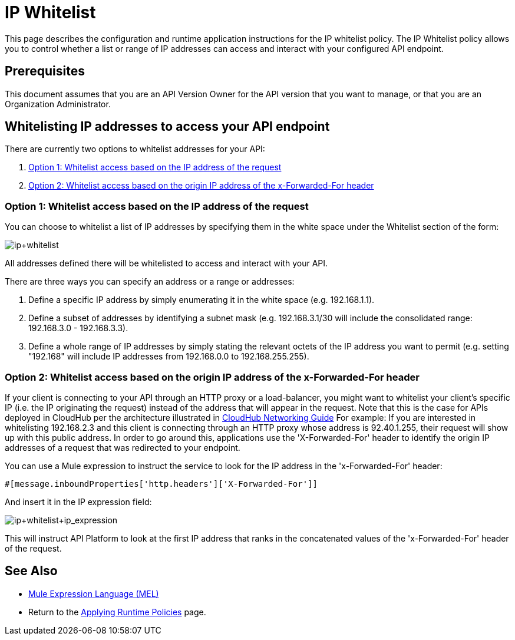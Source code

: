 = IP Whitelist
:keywords: IP, whitelist, validation, policy

This page describes the configuration and runtime application instructions for the IP whitelist policy. The IP Whitelist policy allows you to control whether a list or range of IP addresses can access and interact with your configured API endpoint.

== Prerequisites
This document assumes that you are an API Version Owner for the API version that you want to manage, or that you are an Organization Administrator.

==  Whitelisting IP addresses to access your API endpoint
There are currently two options to whitelist addresses for your API:

. <<Option 1: Whitelist access based on the IP address of the request>>
. <<Option 2: Whitelist access based on the origin IP address of the x-Forwarded-For header>>

=== Option 1: Whitelist access based on the IP address of the request
You can choose to whitelist a list of IP addresses by specifying them in the white space under the Whitelist section of the form:

image:ip+whitelist.png[ip+whitelist]

All addresses defined there will be whitelisted to access and interact with your API.

There are three ways you can specify an address or a range or addresses:

. Define a specific IP address by simply enumerating it in the white space (e.g. 192.168.1.1).
. Define a subset of addresses by identifying a subnet mask (e.g. 192.168.3.1/30 will include the consolidated range: 192.168.3.0 - 192.168.3.3).
. Define a whole range of IP addresses by simply stating the relevant octets of the IP address you want to permit (e.g. setting "192.168" will include IP addresses from 192.168.0.0 to 192.168.255.255).


=== Option 2: Whitelist access based on the origin IP address of the x-Forwarded-For header
If your client is connecting to your API through an HTTP proxy or a load-balancer, you might want to whitelist your client's specific IP (i.e. the IP originating the request) instead of the address that will appear in the request. Note that this is the case for APIs deployed in CloudHub per the architecture illustrated in link:/runtime-manager/cloudhub-networking-guide[CloudHub Networking Guide]
For example:
If you are interested in whitelisting 192.168.2.3 and this client is connecting through an HTTP proxy whose address is 92.40.1.255, their request will show up with this public address.
In order to go around this, applications use the 'X-Forwarded-For' header to identify the origin IP addresses of a request that was redirected to your endpoint.

You can use a Mule expression to instruct the service to look for the IP address in the 'x-Forwarded-For' header:

[source, EML]
----
#[message.inboundProperties['http.headers']['X-Forwarded-For']]
----

And insert it in the IP expression field:

image:ip+whitelist+ip_expression.png[ip+whitelist+ip_expression]

This will instruct API Platform to look at the first IP address that ranks in the concatenated values of the 'x-Forwarded-For' header of the request.


== See Also

* link:/mule-user-guide/v/3.7/mule-expression-language-mel[Mule Expression Language (MEL)]
* Return to the link:/anypoint-platform-for-apis/applying-runtime-policies[Applying Runtime Policies] page.
